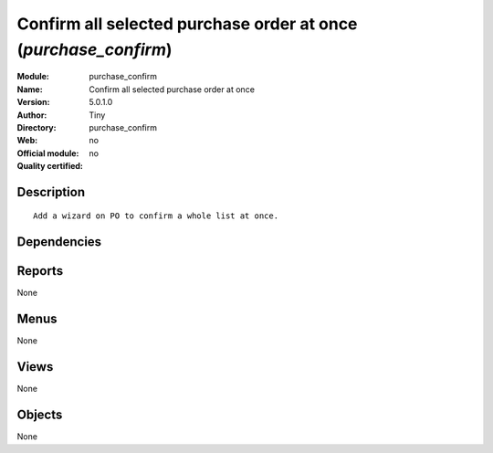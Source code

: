 
.. i18n: .. module:: purchase_confirm
.. i18n:     :synopsis: Confirm all selected purchase order at once 
.. i18n:     :noindex:
.. i18n: .. 

.. module:: purchase_confirm
    :synopsis: Confirm all selected purchase order at once 
    :noindex:
.. 

.. i18n: .. raw:: html
.. i18n: 
.. i18n:     <link rel="stylesheet" href="../_static/hide_objects_in_sidebar.css" type="text/css" />

.. raw:: html

    <link rel="stylesheet" href="../_static/hide_objects_in_sidebar.css" type="text/css" />

.. i18n: Confirm all selected purchase order at once (*purchase_confirm*)
.. i18n: ================================================================
.. i18n: :Module: purchase_confirm
.. i18n: :Name: Confirm all selected purchase order at once
.. i18n: :Version: 5.0.1.0
.. i18n: :Author: Tiny
.. i18n: :Directory: purchase_confirm
.. i18n: :Web: 
.. i18n: :Official module: no
.. i18n: :Quality certified: no

Confirm all selected purchase order at once (*purchase_confirm*)
================================================================
:Module: purchase_confirm
:Name: Confirm all selected purchase order at once
:Version: 5.0.1.0
:Author: Tiny
:Directory: purchase_confirm
:Web: 
:Official module: no
:Quality certified: no

.. i18n: Description
.. i18n: -----------

Description
-----------

.. i18n: ::
.. i18n: 
.. i18n:   Add a wizard on PO to confirm a whole list at once.

::

  Add a wizard on PO to confirm a whole list at once.

.. i18n: Dependencies
.. i18n: ------------

Dependencies
------------

.. i18n:  * :mod:`purchase`

 * :mod:`purchase`

.. i18n: Reports
.. i18n: -------

Reports
-------

.. i18n: None

None

.. i18n: Menus
.. i18n: -------

Menus
-------

.. i18n: None

None

.. i18n: Views
.. i18n: -----

Views
-----

.. i18n: None

None

.. i18n: Objects
.. i18n: -------

Objects
-------

.. i18n: None

None

